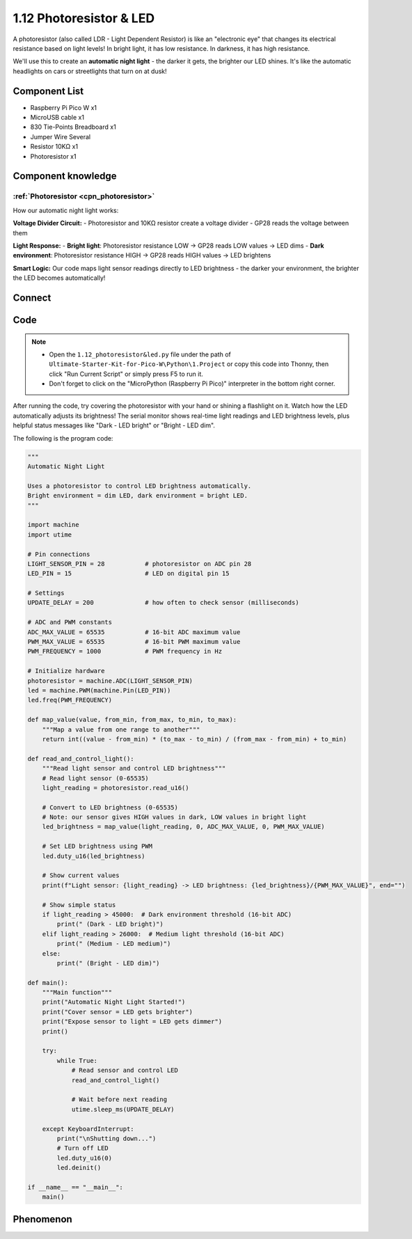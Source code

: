 1.12 Photoresistor & LED
=========================
A photoresistor (also called LDR - Light Dependent Resistor) is like an "electronic eye" that changes its electrical resistance based on light levels! In bright light, it has low resistance. In darkness, it has high resistance.

We'll use this to create an **automatic night light** - the darker it gets, the brighter our LED shines. It's like the automatic headlights on cars or streetlights that turn on at dusk!

Component List
^^^^^^^^^^^^^^^
- Raspberry Pi Pico W x1
- MicroUSB cable x1
- 830 Tie-Points Breadboard x1
- Jumper Wire Several
- Resistor 10KΩ x1
- Photoresistor x1

Component knowledge
^^^^^^^^^^^^^^^^^^^^
:ref:`Photoresistor <cpn_photoresistor>`
"""""""""""""""""""""""""""""""""""""""""""

How our automatic night light works:

**Voltage Divider Circuit:**
- Photoresistor and 10KΩ resistor create a voltage divider
- GP28 reads the voltage between them

**Light Response:**
- **Bright light**: Photoresistor resistance LOW → GP28 reads LOW values → LED dims
- **Dark environment**: Photoresistor resistance HIGH → GP28 reads HIGH values → LED brightens

**Smart Logic:** Our code maps light sensor readings directly to LED brightness - the darker your environment, the brighter the LED becomes automatically!

Connect
^^^^^^^^^
.. image:: img/3.connect/1.12.png

Code
^^^^^^^
.. note::

    * Open the ``1.12_photoresistor&led.py`` file under the path of ``Ultimate-Starter-Kit-for-Pico-W\Python\1.Project`` or copy this code into Thonny, then click "Run Current Script" or simply press F5 to run it.

    * Don't forget to click on the "MicroPython (Raspberry Pi Pico)" interpreter in the bottom right corner. 

After running the code, try covering the photoresistor with your hand or shining a flashlight on it. Watch how the LED automatically adjusts its brightness! The serial monitor shows real-time light readings and LED brightness levels, plus helpful status messages like "Dark - LED bright" or "Bright - LED dim".

The following is the program code:

.. code-block:: python

    """
    Automatic Night Light

    Uses a photoresistor to control LED brightness automatically.
    Bright environment = dim LED, dark environment = bright LED.
    """

    import machine
    import utime

    # Pin connections
    LIGHT_SENSOR_PIN = 28           # photoresistor on ADC pin 28
    LED_PIN = 15                    # LED on digital pin 15

    # Settings
    UPDATE_DELAY = 200              # how often to check sensor (milliseconds)

    # ADC and PWM constants
    ADC_MAX_VALUE = 65535           # 16-bit ADC maximum value
    PWM_MAX_VALUE = 65535           # 16-bit PWM maximum value
    PWM_FREQUENCY = 1000            # PWM frequency in Hz

    # Initialize hardware
    photoresistor = machine.ADC(LIGHT_SENSOR_PIN)
    led = machine.PWM(machine.Pin(LED_PIN))
    led.freq(PWM_FREQUENCY)

    def map_value(value, from_min, from_max, to_min, to_max):
        """Map a value from one range to another"""
        return int((value - from_min) * (to_max - to_min) / (from_max - from_min) + to_min)

    def read_and_control_light():
        """Read light sensor and control LED brightness"""
        # Read light sensor (0-65535)
        light_reading = photoresistor.read_u16()
        
        # Convert to LED brightness (0-65535)
        # Note: our sensor gives HIGH values in dark, LOW values in bright light
        led_brightness = map_value(light_reading, 0, ADC_MAX_VALUE, 0, PWM_MAX_VALUE)
        
        # Set LED brightness using PWM
        led.duty_u16(led_brightness)
        
        # Show current values
        print(f"Light sensor: {light_reading} -> LED brightness: {led_brightness}/{PWM_MAX_VALUE}", end="")
        
        # Show simple status
        if light_reading > 45000:  # Dark environment threshold (16-bit ADC)
            print(" (Dark - LED bright)")
        elif light_reading > 26000:  # Medium light threshold (16-bit ADC)
            print(" (Medium - LED medium)")
        else:
            print(" (Bright - LED dim)")

    def main():
        """Main function"""
        print("Automatic Night Light Started!")
        print("Cover sensor = LED gets brighter")
        print("Expose sensor to light = LED gets dimmer")
        print()
        
        try:
            while True:
                # Read sensor and control LED
                read_and_control_light()
                
                # Wait before next reading
                utime.sleep_ms(UPDATE_DELAY)
                
        except KeyboardInterrupt:
            print("\nShutting down...")
            # Turn off LED
            led.duty_u16(0)
            led.deinit()

    if __name__ == "__main__":
        main()

Phenomenon
^^^^^^^^^^^
.. image:: img/5.phenomenon/1.12.png
    :width: 100%